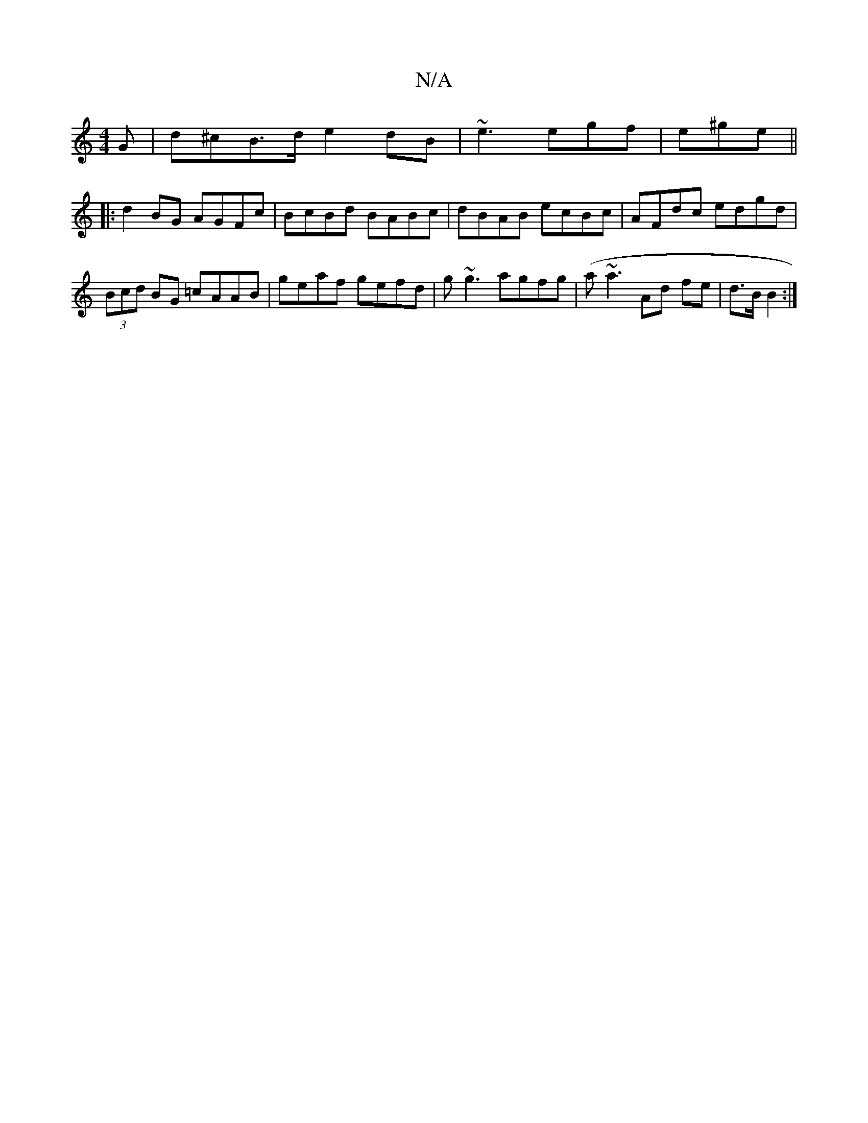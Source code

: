 X:1
T:N/A
M:4/4
R:N/A
K:Cmajor
G|d^cB>d e2dB|~e3 egf|e^ge ||
|:d2 BG AGFc| BcBd BABc|dBAB ecBc|AFdc edgd|(3Bcd BG =cAAB|geaf gefd|g~g3 agfg|(a~a3Ad fe|d>B B2:|

|: B,/c/B, |G,3 GAB|~A3 AGF ~G2e | fec dBG | 
bfd g2f | ~g3 egd | ~g3 